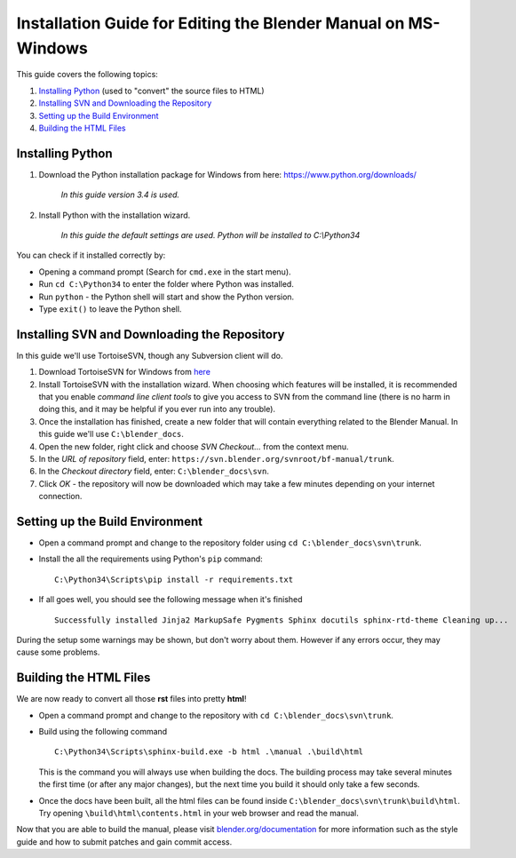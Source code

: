 
***************************************************************
Installation Guide for Editing the Blender Manual on MS-Windows
***************************************************************

This guide covers the following topics:

#. `Installing Python`_ (used to "convert" the source files to HTML)
#. `Installing SVN and Downloading the Repository`_
#. `Setting up the Build Environment`_
#. `Building the HTML Files`_


Installing Python
=================

#. Download the Python installation package for Windows from here: https://www.python.org/downloads/

      *In this guide version 3.4 is used.*

#. Install Python with the installation wizard.
 
      *In this guide the default settings are used. Python will be installed to C:\\Python34*

You can check if it installed correctly by:

- Opening a command prompt (Search for ``cmd.exe`` in the start menu).
- Run ``cd C:\Python34`` to enter the folder where Python was installed.
- Run ``python`` - the Python shell will start and show the Python version.
- Type ``exit()`` to leave the Python shell.


Installing SVN and Downloading the Repository
=============================================

In this guide we'll use TortoiseSVN, though any Subversion client will do.

#. Download TortoiseSVN for Windows from `here <http://tortoisesvn.net/downloads.html>`__
#. Install TortoiseSVN with the installation wizard. When choosing which features will be installed,
   it is recommended that you enable *command line client tools* to give you access to SVN from the command line
   (there is no harm in doing this, and it may be helpful if you ever run into any trouble).
#. Once the installation has finished, create a new folder that will contain everything related to the Blender Manual.
   In this guide we'll use ``C:\blender_docs``.
#. Open the new folder, right click and choose *SVN Checkout...* from the context menu.
#. In the *URL of repository* field, enter: ``https://svn.blender.org/svnroot/bf-manual/trunk``.
#. In the *Checkout directory* field, enter: ``C:\blender_docs\svn``.
#. Click *OK* - the repository will now be downloaded
   which may take a few minutes depending on your internet connection.


Setting up the Build Environment
================================

- Open a command prompt and change to the repository folder using ``cd C:\blender_docs\svn\trunk``.
- Install the all the requirements using Python's ``pip`` command::

     C:\Python34\Scripts\pip install -r requirements.txt

- If all goes well, you should see the following message when it's finished
  ::

     Successfully installed Jinja2 MarkupSafe Pygments Sphinx docutils sphinx-rtd-theme Cleaning up...

During the setup some warnings may be shown, but don't worry about them.
However if any errors occur, they may cause some problems.


Building the HTML Files
=======================

We are now ready to convert all those **rst** files into pretty **html**!

- Open a command prompt and change to the repository with ``cd C:\blender_docs\svn\trunk``.
- Build using the following command
  ::

     C:\Python34\Scripts\sphinx-build.exe -b html .\manual .\build\html

  This is the command you will always use when building the docs.
  The building process may take several minutes the first time (or after any major changes),
  but the next time you build it should only take a few seconds.

- Once the docs have been built, all the html files can be found inside ``C:\blender_docs\svn\trunk\build\html``.
  Try opening ``\build\html\contents.html`` in your web browser and read the manual.

Now that you are able to build the manual,
please visit `blender.org/documentation <http://blender.org/documentation>`__
for more information such as the style guide and how to submit patches and gain commit access.
